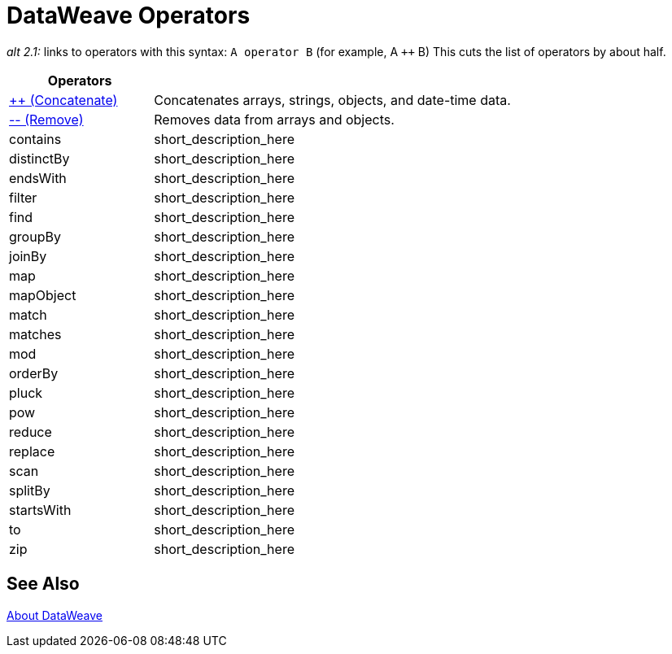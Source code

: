 = DataWeave Operators

_alt 2.1:_ links to operators with this syntax:
`A operator B` (for example, A `++` B)
This cuts the list of operators by about half.


[cols="2,5",options="header"]
|===
|Operators |

|link:/mule-user-guide/v/4.0/dataweave-operators-concatenate[++ (Concatenate)]
| Concatenates arrays, strings, objects, and date-time data.

|link:/mule-user-guide/v/4.0/dataweave-operators-remove[-- (Remove)]
| Removes data from arrays and objects.

|contains
|short_description_here

|distinctBy
|short_description_here

|endsWith
|short_description_here

|filter
|short_description_here

|find
|short_description_here

|groupBy
|short_description_here

|joinBy
|short_description_here

|map
|short_description_here

|mapObject
|short_description_here

|match
|short_description_here

|matches
|short_description_here

|mod
|short_description_here

|orderBy
|short_description_here

|pluck
|short_description_here

|pow
|short_description_here

|reduce
|short_description_here

|replace
|short_description_here

|scan
|short_description_here

|splitBy
|short_description_here

|startsWith
|short_description_here

|to
|short_description_here

|zip
|short_description_here
|===

== See Also

link:/mule-user-guide/v/4.0/dataweave[About DataWeave]

////
|fail
|short_description_here

|failIf
|short_description_here

|failIf
|short_description_here

|log
|short_description_here

|native
|short_description_here

|read
|short_description_here

|readUrl
|short_description_here

|wait
|short_description_here

|with
|short_description_here
////
